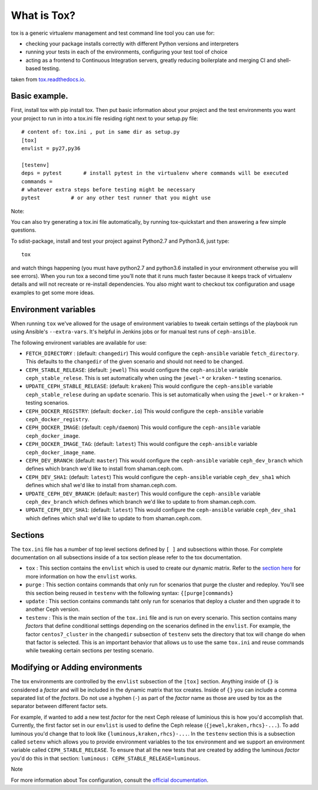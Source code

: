 What is Tox?
===============
tox is a generic virtualenv management and test command line tool you can use for:

- checking your package installs correctly with different Python versions and interpreters
- running your tests in each of the environments, configuring your test tool of choice
- acting as a frontend to Continuous Integration servers, greatly reducing boilerplate and merging CI and shell-based testing.


taken from `tox.readthedocs.io <https://tox.readthedocs.io/en/latest/>`__.

Basic example. 
----------------------------------------------------------------
First, install tox with pip install tox. Then put basic information about your project and the test
environments you want your project to run in into a tox.ini file residing right next to your setup.py file:

::

    # content of: tox.ini , put in same dir as setup.py
    [tox]
    envlist = py27,py36

    [testenv]
    deps = pytest       # install pytest in the virtualenv where commands will be executed
    commands =
    # whatever extra steps before testing might be necessary
    pytest          # or any other test runner that you might use
    
Note:

You can also try generating a tox.ini file automatically, by running tox-quickstart 
and then answering a few simple questions.

To sdist-package, install and test your project against Python2.7 and Python3.6, just type:

::

  tox

and watch things happening (you must have python2.7 and python3.6 installed in your environment
otherwise you will see errors). When you run tox a second time you’ll note that it runs much faster
because it keeps track of virtualenv details and will not recreate or re-install dependencies. 
You also might want to checkout tox configuration and usage examples to get some more ideas.

Environment variables
---------------------

When running ``tox`` we've allowed for the usage of environment variables to tweak certain settings
of the playbook run using Ansible's ``--extra-vars``. It's helpful in Jenkins jobs or for manual test
runs of ``ceph-ansible``.

The following environent variables are available for use:

* ``FETCH_DIRECTORY`` : (default: ``changedir``) This would configure the ``ceph-ansible`` variable ``fetch_directory``. This defaults to
  the ``changedir`` of the given scenario and should not need to be changed.

* ``CEPH_STABLE_RELEASE``: (default: ``jewel``) This would configure the ``ceph-ansible`` variable ``ceph_stable_relese``. This is set
  automatically when using the ``jewel-*`` or ``kraken-*`` testing scenarios.

* ``UPDATE_CEPH_STABLE_RELEASE``: (default: ``kraken``) This would configure the ``ceph-ansible`` variable ``ceph_stable_relese`` during an ``update``
  scenario. This is set automatically when using the ``jewel-*`` or ``kraken-*`` testing scenarios.

* ``CEPH_DOCKER_REGISTRY``: (default: ``docker.io``) This would configure the ``ceph-ansible`` variable ``ceph_docker_registry``.

* ``CEPH_DOCKER_IMAGE``: (default: ``ceph/daemon``) This would configure the ``ceph-ansible`` variable ``ceph_docker_image``.

* ``CEPH_DOCKER_IMAGE_TAG``: (default: ``latest``) This would configure the ``ceph-ansible`` variable ``ceph_docker_image_name``.

* ``CEPH_DEV_BRANCH``: (default: ``master``) This would configure the ``ceph-ansible`` variable ``ceph_dev_branch`` which defines which branch we'd
  like to install from shaman.ceph.com.

* ``CEPH_DEV_SHA1``: (default: ``latest``) This would configure the ``ceph-ansible`` variable ``ceph_dev_sha1`` which defines which sha1 we'd like
  to install from shaman.ceph.com.

* ``UPDATE_CEPH_DEV_BRANCH``: (default: ``master``) This would configure the ``ceph-ansible`` variable ``ceph_dev_branch`` which defines which branch we'd
  like to update to from shaman.ceph.com.

* ``UPDATE_CEPH_DEV_SHA1``: (default: ``latest``) This would configure the ``ceph-ansible`` variable ``ceph_dev_sha1`` which defines which sha1 we'd like
  to update to from shaman.ceph.com.


.. _tox_sections:

Sections
--------

The ``tox.ini`` file has a number of top level sections defined by ``[ ]`` and subsections within those. For complete documentation
on all subsections inside of a tox section please refer to the tox documentation.

* ``tox`` : This section contains the ``envlist`` which is used to create our dynamic matrix. Refer to the `section here <http://tox.readthedocs.io/en/latest/config.html#generating-environments-conditional-settings>`_ for more information on how the ``envlist`` works. 

* ``purge`` : This section contains commands that only run for scenarios that purge the cluster and redeploy. You'll see this section being reused in ``testenv``
  with the following syntax: ``{[purge]commands}``

* ``update`` : This section contains commands taht only run for scenarios that deploy a cluster and then upgrade it to another Ceph version.

* ``testenv`` : This is the main section of the ``tox.ini`` file and is run on every scenario. This section contains many *factors* that define conditional
  settings depending on the scenarios defined in the ``envlist``. For example, the factor ``centos7_cluster`` in the ``changedir`` subsection of ``testenv`` sets
  the directory that tox will change do when that factor is selected. This is an important behavior that allows us to use the same ``tox.ini`` and reuse commands while
  tweaking certain sections per testing scenario.


.. _tox_environments:

Modifying or Adding environments
--------------------------------

The tox environments are controlled by the ``envlist`` subsection of the ``[tox]`` section. Anything inside of ``{}`` is considered a *factor* and will be included
in the dynamic matrix that tox creates. Inside of ``{}`` you can include a comma separated list of the *factors*. Do not use a hyphen (``-``) as part
of the *factor* name as those are used by tox as the separator between different factor sets.

For example, if wanted to add a new test *factor* for the next Ceph release of luminious this is how you'd accomplish that. Currently, the first factor set in our ``envlist``
is used to define the Ceph release (``{jewel,kraken,rhcs}-...``). To add luminous you'd change that to look like ``{luminous,kraken,rhcs}-...``. In the ``testenv`` section
this is a subsection called ``setenv`` which allows you to provide environment variables to the tox environment and we support an environment variable called ``CEPH_STABLE_RELEASE``. 
To ensure that all the new tests that are created by adding the luminous *factor* you'd do this in that section: ``luminous: CEPH_STABLE_RELEASE=luminous``.

Note


For more information about Tox configuration, consult the `official documentation <https://tox.readthedocs.io/en/latest/>`__.

